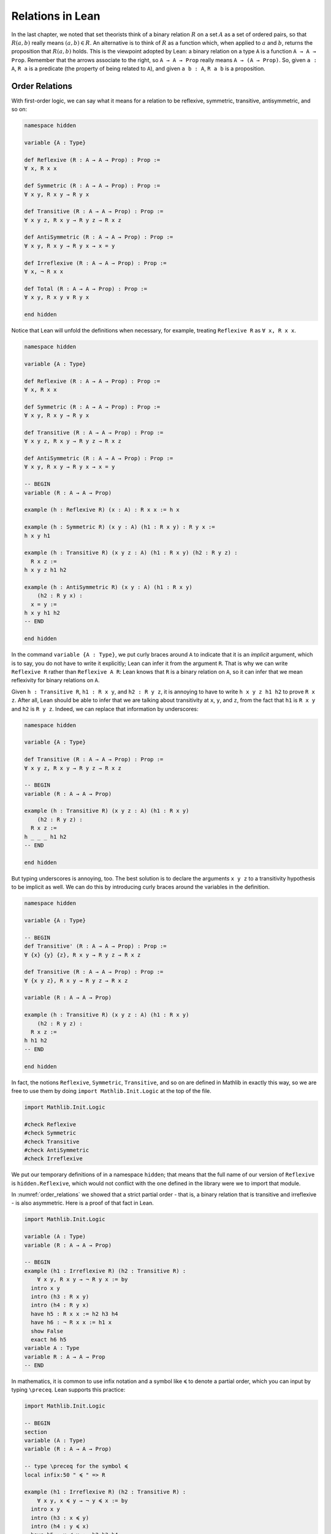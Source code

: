 Relations in Lean
=================

In the last chapter, we noted that set theorists think of a binary relation
:math:`R` on a set :math:`A` as a set of ordered pairs,
so that :math:`R(a, b)` really means :math:`(a, b) \in R`.
An alternative is to think of :math:`R` as a function which,
when applied to :math:`a` and :math:`b`,
returns the proposition that :math:`R(a, b)` holds.
This is the viewpoint adopted by Lean:
a binary relation on a type ``A`` is a function ``A → A → Prop``.
Remember that the arrows associate to the right,
so ``A → A → Prop`` really means ``A → (A → Prop)``.
So, given ``a : A``,
``R a`` is a predicate (the property of being related to ``A``),
and given ``a b : A``, ``R a b`` is a proposition.


Order Relations
---------------

With first-order logic,
we can say what it means for a relation to be reflexive,
symmetric, transitive, antisymmetric, and so on:

.. code-block:: lean

    namespace hidden

    variable {A : Type}

    def Reflexive (R : A → A → Prop) : Prop :=
    ∀ x, R x x

    def Symmetric (R : A → A → Prop) : Prop :=
    ∀ x y, R x y → R y x

    def Transitive (R : A → A → Prop) : Prop :=
    ∀ x y z, R x y → R y z → R x z

    def AntiSymmetric (R : A → A → Prop) : Prop :=
    ∀ x y, R x y → R y x → x = y

    def Irreflexive (R : A → A → Prop) : Prop :=
    ∀ x, ¬ R x x

    def Total (R : A → A → Prop) : Prop :=
    ∀ x y, R x y ∨ R y x

    end hidden

Notice that Lean will unfold the definitions when necessary,
for example, treating ``Reflexive R`` as ``∀ x, R x x``.

.. code-block:: lean

    namespace hidden

    variable {A : Type}

    def Reflexive (R : A → A → Prop) : Prop :=
    ∀ x, R x x

    def Symmetric (R : A → A → Prop) : Prop :=
    ∀ x y, R x y → R y x

    def Transitive (R : A → A → Prop) : Prop :=
    ∀ x y z, R x y → R y z → R x z

    def AntiSymmetric (R : A → A → Prop) : Prop :=
    ∀ x y, R x y → R y x → x = y

    -- BEGIN
    variable (R : A → A → Prop)

    example (h : Reflexive R) (x : A) : R x x := h x

    example (h : Symmetric R) (x y : A) (h1 : R x y) : R y x :=
    h x y h1

    example (h : Transitive R) (x y z : A) (h1 : R x y) (h2 : R y z) :
      R x z :=
    h x y z h1 h2

    example (h : AntiSymmetric R) (x y : A) (h1 : R x y)
        (h2 : R y x) :
      x = y :=
    h x y h1 h2
    -- END

    end hidden

In the command ``variable {A : Type}``,
we put curly braces around ``A`` to indicate that it is an *implicit* argument,
which is to say, you do not have to write it explicitly;
Lean can infer it from the argument ``R``.
That is why we can write ``Reflexive R`` rather than ``Reflexive A R``:
Lean knows that ``R`` is a binary relation on ``A``,
so it can infer that we mean reflexivity for binary relations on ``A``.

Given ``h : Transitive R``, ``h1 : R x y``, and ``h2 : R y z``,
it is annoying to have to write ``h x y z h1 h2`` to prove ``R x z``.
After all,
Lean should be able to infer that we are talking about transitivity at
``x``, ``y``, and ``z``,
from the fact that ``h1`` is ``R x y`` and ``h2`` is ``R y z``.
Indeed, we can replace that information by underscores:

.. code-block:: lean

    namespace hidden

    variable {A : Type}

    def Transitive (R : A → A → Prop) : Prop :=
    ∀ x y z, R x y → R y z → R x z

    -- BEGIN
    variable (R : A → A → Prop)

    example (h : Transitive R) (x y z : A) (h1 : R x y)
        (h2 : R y z) :
      R x z :=
    h _ _ _ h1 h2
    -- END

    end hidden

But typing underscores is annoying, too.
The best solution is to declare the arguments ``x y z``
to a transitivity hypothesis to be implicit as well.
We can do this by introducing curly braces around the
variables in the definition.

.. code-block:: lean

    namespace hidden

    variable {A : Type}

    -- BEGIN
    def Transitive' (R : A → A → Prop) : Prop :=
    ∀ {x} {y} {z}, R x y → R y z → R x z

    def Transitive (R : A → A → Prop) : Prop :=
    ∀ {x y z}, R x y → R y z → R x z

    variable (R : A → A → Prop)

    example (h : Transitive R) (x y z : A) (h1 : R x y)
        (h2 : R y z) :
      R x z :=
    h h1 h2
    -- END

    end hidden

In fact, the notions
``Reflexive``, ``Symmetric``, ``Transitive``,
and so on are defined in Mathlib in exactly this way,
so we are free to use them by doing ``import Mathlib.Init.Logic``
at the top of the file.

.. code:: lean

    import Mathlib.Init.Logic

    #check Reflexive
    #check Symmetric
    #check Transitive
    #check AntiSymmetric
    #check Irreflexive

We put our temporary definitions of in a namespace ``hidden``;
that means that the full name of our version of ``Reflexive`` is
``hidden.Reflexive``,
which would not conflict with the one defined in the library
were we to import that module.

In :numref:`order_relations` we showed that a strict partial order -
that is, a binary relation that is transitive and irreflexive -
is also asymmetric. Here is a proof of that fact in Lean.

.. code-block:: lean

    import Mathlib.Init.Logic

    variable (A : Type)
    variable (R : A → A → Prop)

    -- BEGIN
    example (h1 : Irreflexive R) (h2 : Transitive R) :
        ∀ x y, R x y → ¬ R y x := by
      intro x y
      intro (h3 : R x y)
      intro (h4 : R y x)
      have h5 : R x x := h2 h3 h4
      have h6 : ¬ R x x := h1 x
      show False
      exact h6 h5
    variable A : Type
    variable R : A → A → Prop
    -- END

In mathematics,
it is common to use infix notation and a symbol like ``≼``
to denote a partial order,
which you can input by typing ``\preceq``.
Lean supports this practice:

.. code-block:: lean

    import Mathlib.Init.Logic

    -- BEGIN
    section
    variable (A : Type)
    variable (R : A → A → Prop)

    -- type \preceq for the symbol ≼
    local infix:50 " ≼ " => R

    example (h1 : Irreflexive R) (h2 : Transitive R) :
        ∀ x y, x ≼ y → ¬ y ≼ x := by
      intro x y
      intro (h3 : x ≼ y)
      intro (h4 : y ≼ x)
      have h5 : x ≼ x := h2 h3 h4
      have h6 : ¬ x ≼ x := h1 x
      show False
      exact h6 h5

    end
    -- END

The structure of a partial order consists of a type ``A``
(traditionally a set ``A``)
with a binary relation ``le : A → A → Prop``
(short for "lesser or equal")
on it that is reflexive,
transitive, and antisymmetric.
We can package this structure as a "class" in Lean.

.. code-block:: lean

    import Mathlib.Order.Basic

    namespace hidden

    -- BEGIN
    class PartialOrder (A : Type u) where
      le : A → A → Prop
      refl : Reflexive le
      trans : Transitive le
      antisymm : ∀ {a b : A}, le a b → le b a → a = b

    -- type \preceq for the symbol ≼
    local infix:50 " ≼ " => PartialOrder.le
    -- END

    end hidden

Assuming we have a type ``A`` that is a partial order,
we can define the corresponding strict partial order ``lt : A → A → Prop``
(short for "lesser than")
and prove that it is,
indeed, a strict order.
We also introduce notation ``≺`` for ``le``,
which you can write by typing ``\prec``.

.. code-block:: lean

    import Mathlib.Tactic.Basic
    import Mathlib.Order.Basic

    namespace hidden

    class PartialOrder (A : Type u) where
      le : A → A → Prop
      refl : Reflexive le
      trans : Transitive le
      antisymm : ∀ {a b : A}, le a b → le b a → a = b

    -- type \preceq for the symbol ≼
    local infix:50 " ≼ " => PartialOrder.le

    -- BEGIN
    namespace PartialOrder
    variable {A : Type} [PartialOrder A]

    def lt (a b : A) : Prop := a ≼ b ∧ a ≠ b

    -- type \prec for the symbol ≺
    local infix:50 " ≺ " => lt

    theorem irrefl_lt (a : A) : ¬ (a ≺ a) := by
      intro (h : a ≺ a)
      have : a ≠ a := And.right h
      have : a = a := rfl
      contradiction

    theorem trans_lt {a b c : A} (h₁ : a ≺ b) (h₂ : b ≺ c) : a ≺ c :=
      have : a ≼ b := And.left h₁
      have : a ≠ b := And.right h₁
      have : b ≼ c := And.left h₂
      have : b ≠ c := And.right h₂
      have : a ≼ c := trans ‹a ≼ b› ‹b ≼ c›
      have : a ≠ c :=
        fun hac : a = c ↦
        have : c ≼ b := by rw [← hac]; assumption
        have : b = c := antisymm ‹b ≼ c› ‹c ≼ b›
        show False from ‹b ≠ c› ‹b = c›
      show a ≺ c from And.intro ‹a ≼ c› ‹a ≠ c›

    end PartialOrder
    -- END
    end hidden

The variable declaration ``[PartialOrder A]`` can be read as
"assume ``A`` is a partial order".
Then Lean will use this "instance" of the class ``PartialOrder``
to figure out what ``le`` and ``lt`` are referring to.

The proofs use anonymous ``have``,
referring back to them with the French quotes, ```\f<`` and ``\f>``,
or ``assumption`` (in tactic mode).
The proof of transitivity switches from term mode to tactic mode,
to use ``rewrite`` to replace ``c`` for ``a`` in ``a ≤ b``.
Recall that ``contradiction`` instructs Lean to find
a hypothesis and its negation in the context, and hence complete the proof.

We could even define the class ``StrictPartialOrder`` in a similar manner,
then use the above theorems to show that any (weak) ``PartialOrder`` is also a
``StrictPartialOrder``.

.. code-block:: lean

    import Mathlib.Tactic.Basic
    import Mathlib.Order.Basic

    namespace hidden

    class PartialOrder (A : Type u) where
      le : A → A → Prop
      refl : Reflexive le
      trans : Transitive le
      antisymm : ∀ {a b : A}, le a b → le b a → a = b

    -- type \preceq for the symbol ≼
    local infix:50 " ≼ " => PartialOrder.le

    namespace PartialOrder
    variable {A : Type} [PartialOrder A]

    def lt (a b : A) : Prop := a ≼ b ∧ a ≠ b

    -- type \prec for the symbol ≺
    local infix:50 " ≺ " => PartialOrder.lt

    theorem irrefl_lt (a : A) : ¬ (a ≺ a) := by
      intro (h : a ≺ a)
      have : a ≠ a := And.right h
      have : a = a := rfl
      contradiction

    theorem trans_lt {a b c : A} (h₁ : a ≺ b) (h₂ : b ≺ c) : a ≺ c :=
      have : a ≼ b := And.left h₁
      have : a ≠ b := And.right h₁
      have : b ≼ c := And.left h₂
      have : b ≠ c := And.right h₂
      have : a ≼ c := trans ‹a ≼ b› ‹b ≼ c›
      have : a ≠ c :=
        fun hac : a = c ↦
        have : c ≼ b := by rw [← hac]; assumption
        have : b = c := antisymm ‹b ≼ c› ‹c ≼ b›
        show False from ‹b ≠ c› ‹b = c›
      show a ≺ c from And.intro ‹a ≼ c› ‹a ≠ c›

    end PartialOrder

    -- BEGIN
    class StrictPartialOrder (A : Type u) where
      lt : A → A → Prop
      irrefl : Irreflexive lt
      trans : Transitive lt

    -- type \prec for the symbol ≺
    local infix:50 " ≺ " => StrictPartialOrder.lt

    instance {A : Type} [PartialOrder A] : StrictPartialOrder A where
      lt          := PartialOrder.lt
      irrefl      := PartialOrder.irrefl_lt
      trans _ _ _ := PartialOrder.trans_lt

    example (a : A) [PartialOrder A] : ¬ a ≺ a :=
    StrictPartialOrder.irrefl a
    -- END

    end hidden

Once we have shown this instance, we would be able to use the inherited
``≺`` (not the one we defined in the ``PartialOrder`` namespace!)
and facts about ``StrictPartialOrder`` on any partial order.

In Section :numref:`order_relations`,
we also noted that you can define a (weak) partial order from a strict one.
We ask you to do this formally in the exercises below.

Mathlib defines ``PartialOrder`` in roughly the same way as we have,
which is why we enclosed our definitions in the ``hidden`` namespace,
so that our definition is called ``hidden.PartialOrder``
rather than just ``PartialOrder`` outside the namespace.
There is no ``StrictPartialOrder`` definition,
but we can refer to the strict partial order, given a partial order.
The notation used by Mathlib is the more common ``≤``
(input ``\le``) and ``<``.

Here is one more example. Suppose ``R`` is a binary relation on a type ``A``, and we define ``S x y`` to mean that both ``R x y`` and ``R y x`` holds. Below we show that the resulting relation is reflexive and symmetric.

.. code-block:: lean

    section
    axiom A : Type
    axiom R : A → A → Prop

    variable (h1 : Transitive R)
    variable (h2 : Reflexive R)

    def S (x y : A) := R x y ∧ R y x

    example : Reflexive S :=
    fun x ↦
      have : R x x := h2 x
      show S x x from And.intro this this

    example : Symmetric S :=
    fun x y ↦
    fun h : S x y ↦
    have h1 : R x y := h.left
    have h2 : R y x := h.right
    show S y x from ⟨h2, h1⟩

    end

In the exercises below, we ask you to show that ``S`` is transitive as well.

In the first example,
we use the anonymous ``have``,
and then refer back to the ``have`` with the keyword ``this``.
In the second example,
we abbreviate ``And.left h`` and ``And.right h`` as ``h.left`` and ``h.right``,
respectively.
We also abbreviate ``And.intro h2 h1`` with an anonymous constructor,
writing ``⟨h2, h1⟩``.
Lean figures out that we are trying to prove a conjunction,
and figures out that ``And.intro`` is the relevant introduction principle.
You can type the corner brackets with ``\<`` and ``\>``, respectively.

Orderings on Numbers
--------------------

Conveniently,
Lean has the normal orderings on the natural numbers, integers,
and so on defined already in Mathlib.

.. code-block:: lean

    import Mathlib.Data.Nat.Defs

    open Nat
    variable (n m : ℕ)

    #check 0 ≤ n
    #check n < n + 1

    example : 0 ≤ n := Nat.zero_le n
    example : n < n + 1 := lt_succ_self n

    example (h : n + 1 ≤ m) : n < m + 1 :=
    have h1 : n < n + 1 := lt_succ_self n
    have h2 : n < m := lt_of_lt_of_le h1 h
    have h3 : m < m + 1 := lt_succ_self m
    show n < m + 1 from lt_trans h2 h3

There are many theorems in Lean that are useful for proving facts about inequality relations. We list some common ones here.

.. code-block:: lean

    import Mathlib.Order.Basic

    variable (A : Type) [PartialOrder A]
    variable (a b c : A)

    #check (le_trans : a ≤ b → b ≤ c → a ≤ c)
    #check (lt_trans : a < b → b < c → a < c)
    #check (lt_of_lt_of_le : a < b → b ≤ c → a < c)
    #check (lt_of_le_of_lt : a ≤ b → b < c → a < c)
    #check (le_of_lt : a < b → a ≤ b)

Notice that we assume an instance of ``PartialOrder`` on ``A``.
There are also properties that are specific to some domains,
like the natural numbers:

.. code-block:: lean

    import Mathlib.Data.Nat.Defs

    variable (n : ℕ)

    #check (Nat.zero_le : ∀ n : ℕ, 0 ≤ n)
    #check (Nat.lt_succ_self : ∀ n : ℕ, n < n + 1)
    #check (Nat.le_succ : ∀ n : ℕ, n ≤ n + 1)

.. TODO(Jeremy): add a section on equivalence relations


Equivalence Relations
---------------------

In :numref:`equivalence_relations_and_equality` we saw that an *equivalence relation* is a binary relation on some domain :math:`A` that is reflexive, symmetric, and transitive. We will see such relations in Lean in a moment, but first let's define another kind of relation called a *preorder*, which is a binary relation that is reflexive and transitive.
Again, we use a ``class`` to capture this data.

.. code-block:: lean

    import Mathlib.Order.Basic

    namespace hidden

    variable {A : Type}

    class Preorder (A : Type u) where
      le : A → A → Prop
      refl : Reflexive le
      trans : Transitive le

    end hidden

Lean's library provides its own formulation of preorders.
In order to use the same name, we have to put it in the ``hidden`` namespace.
Lean's library defines other properties of relations, such as these:

Building on our definition of a preorder,
we can describe partial orders as antisymmetric preorders,
and equivalences as symmetric preorders.

.. code-block:: lean

    import Mathlib.Order.Basic

    namespace hidden

    variable {A : Type}

    class Preorder (A : Type u) where
      le : A → A → Prop
      refl : Reflexive le
      trans : Transitive le

    class PartialOrder (A : Type u) extends Preorder A where
      antisymm : AntiSymmetric le

   class Equivalence (A : Type u) extends Preorder A where
     symm : Symmetric le

    end hidden

The ``extends Preorder A`` in this definition now makes
``PartialOrder`` a class that automatically
inherits all the definitions and theorems from ``Preorder``.
In particular ``le``, ``refl``, and ``trans`` become part of the data of
``PartialOrder``.
Using classes in this way we can write very general proofs
(for example proofs just about preorders)
and apply them in contexts that are more specific
(for example proofs about equivalence relations and partial orders).

Note: we might *not* want to design the library in this way specifically.
Since we might want to use ``≤`` as notation for a partial order,
but for an equivalence relation.
Indeed ``Mathlib`` does not define ``Equivalence`` as an extension of
``PartialOrder``.

In :numref:`equivalence_relations_and_equality` we claimed that there is
another way to define an equivalence relation,
namely as a binary relation satisfying the following two properties:

-  :math:`\forall a \; (a \equiv a)`
-  :math:`\forall {a, b, c} \; (a \equiv b \wedge c \equiv b \to a \equiv c)`

We derive the two definitions from each other in the following

.. code-block:: lean

    import Mathlib.Order.Basic

    namespace hidden

    class Equivalence (A : Type u) where
      R : A → A → Prop
      refl : Reflexive R
      symm : Symmetric R
      trans : Transitive R

    local infix:50 " ~ " => Equivalence.R

    class Equivalence' (A : Type u) where
      R : A → A → Prop
      refl : Reflexive R
      trans' : ∀ {a b c}, R a b → R c b → R a c

    -- type ``≈`` as ``\~~``
    local infix:50 " ≈ " => Equivalence'.R

    section
    variable {A : Type u}

    theorem Equivalence.trans' [Equivalence A] {a b c : A} :
        a ~ b → c ~ b → a ~ c := by
      intro (hab : a ~ b)
      intro (hcb : c ~ b)
      apply trans hab
      show b ~ c
      exact symm hcb

    example [Equivalence A] : Equivalence' A where
      R := Equivalence.R
      refl := Equivalence.refl
      trans':= Equivalence.trans'

    theorem Equivalence'.symm [Equivalence' A] {a b : A} :
        a ≈ b → b ≈ a := by
      intro (hab : a ≈ b)
      have hbb : b ≈ b := Equivalence'.refl b
      show b ≈ a
      exact Equivalence'.trans' hbb hab

    theorem Equivalence'.trans [Equivalence' A] {a b c : A} :
      a ≈ b → b ≈ c → a ≈ c := by
      intro (hab : a ≈ b) (hbc : b ≈ c)
      have hcb : c ≈ b := Equivalence'.symm hbc
      show a ≈ c
      exact Equivalence'.trans' hab hcb

   example [Equivalence' A] : Equivalence A where
     R := Equivalence'.R
     refl := Equivalence'.refl
     symm _ _:= Equivalence'.symm
     trans _ _ _ := Equivalence'.trans

    end
    end hidden

For one of the definitions we use the infix notation ``~`` and we use
``≈`` for the other. (You can type ``≈`` as ``\~~``.)
We use ``example`` instead of ``instance`` so that we don't actually
instantiate instances of the classes.


Exercises
---------

#. Replace the ``sorry`` commands in the following proofs to show that we can
   create a partial order ``R'​`` out of a strict partial order ``R``.

   .. code-block:: lean

        import Mathlib.Order.Basic

        class StrictPartialOrder (A : Type u) where
          lt : A → A → Prop
          irrefl : Irreflexive lt
          trans : Transitive lt

        local infix:50 " ≺ " => StrictPartialOrder.lt

        section
        variable {A : Type u} [StrictPartialOrder A]

        def R' (a b : A) : Prop :=
        (a ≺ b) ∨ a = b

        local infix:50 " ≼ " => R'

        theorem reflR' (a : A) : a ≼ a := sorry

        theorem transR' {a b c : A} (h1 : a ≼ b) (h2 : b ≼ c) :
          a ≼ c :=
        sorry

        theorem antisymmR' {a b : A} (h1 : a ≼ b) (h2 : b ≼ a) :
          a = b :=
        sorry

        end

#. Replace the ``sorry`` by a proof.

   .. code-block:: lean

        import Mathlib.Order.Basic

        namespace hidden
        class Preorder (A : Type u) where
            le : A → A → Prop
            refl : Reflexive le
            trans : Transitive le

        namespace Preorder
        def S (a b : A) [Preorder A] : Prop := le a b ∧ le b a

        example (A : Type u) [Preorder A] {x y z : A} :
          S x y → S y z → S x z :=
        sorry

        end Preorder
        end hidden

#. Only one of the following two theorems is provable. Figure out which one is true, and replace the ``sorry`` command with a complete proof.

   .. code-block:: lean

         import Mathlib.Order.Basic

         axiom A : Type
         axiom a : A
         axiom b : A
         axiom c : A
         axiom R : A → A → Prop
         axiom Rab : R a b
         axiom Rbc : R b c
         axiom nRac : ¬ R a c

         -- Prove one of the following two theorems:

         theorem R_is_strict_partial_order :
           Irreflexive R ∧ Transitive R :=
         sorry

         theorem R_is_not_strict_partial_order :
           ¬(Irreflexive R ∧ Transitive R) :=
         sorry

#. Complete the following proof. You may use results from Mathlib.

   .. code-block:: lean

    import Mathlib.Data.Nat.Defs

    section
    open Nat
    variable (n m : ℕ)

    example : 1 ≤ 4 :=
    sorry

    end
